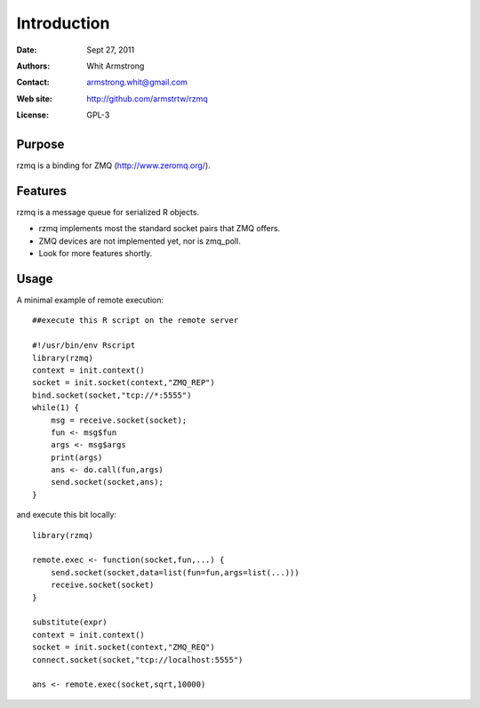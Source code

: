 ************
Introduction
************

:Date: Sept 27, 2011
:Authors: Whit Armstrong
:Contact: armstrong.whit@gmail.com
:Web site: http://github.com/armstrtw/rzmq
:License: GPL-3


Purpose
=======

rzmq is a binding for ZMQ (http://www.zeromq.org/).


Features
========

rzmq is a message queue for serialized R objects.

* rzmq implements most the standard socket pairs that ZMQ offers.

* ZMQ devices are not implemented yet, nor is zmq_poll.

* Look for more features shortly.


Usage
=====

A minimal example of remote execution::

	##execute this R script on the remote server
	
	#!/usr/bin/env Rscript
	library(rzmq)
	context = init.context()
	socket = init.socket(context,"ZMQ_REP")
	bind.socket(socket,"tcp://*:5555")
	while(1) {
	    msg = receive.socket(socket);
	    fun <- msg$fun
	    args <- msg$args
	    print(args)
	    ans <- do.call(fun,args)
	    send.socket(socket,ans);
	}
	
and execute this bit locally::

	library(rzmq)
	
	remote.exec <- function(socket,fun,...) {
	    send.socket(socket,data=list(fun=fun,args=list(...)))
	    receive.socket(socket)
	}
	
	substitute(expr)
	context = init.context()
	socket = init.socket(context,"ZMQ_REQ")
	connect.socket(socket,"tcp://localhost:5555")
	
	ans <- remote.exec(socket,sqrt,10000)
	

